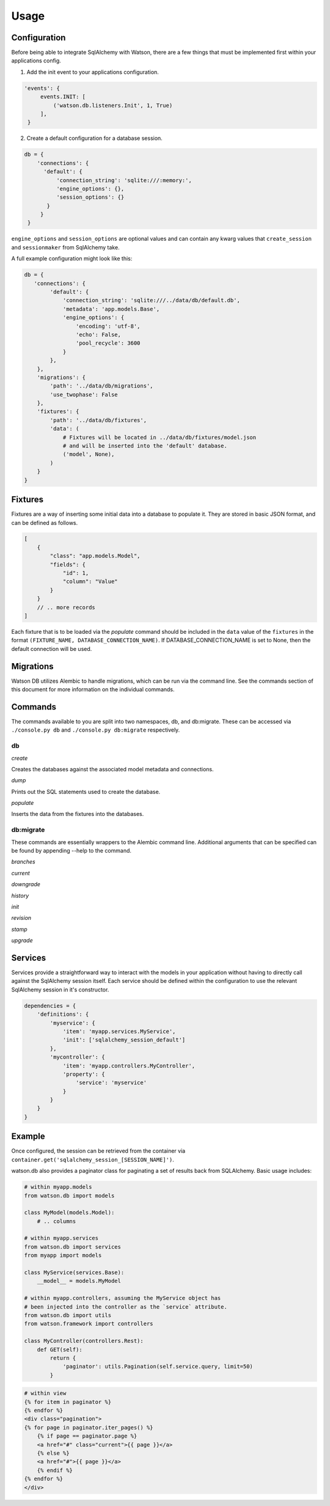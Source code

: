 Usage
=====

Configuration
-------------

Before being able to integrate SqlAlchemy with Watson, there are a few
things that must be implemented first within your applications config.

1. Add the init event to your applications configuration.

.. code-block:: python

   'events': {
        events.INIT: [
            ('watson.db.listeners.Init', 1, True)
        ],
    }

2. Create a default configuration for a database session.

.. code-block:: python

   db = {
       'connections': {
         'default': {
             'connection_string': 'sqlite:///:memory:',
             'engine_options': {},
             'session_options': {}
          }
        }
    }

``engine_options`` and ``session_options`` are optional values and can
contain any kwarg values that ``create_session`` and ``sessionmaker`` from SqlAlchemy take.

A full example configuration might look like this:

.. code-block:: python

    db = {
       'connections': {
            'default': {
                'connection_string': 'sqlite:///../data/db/default.db',
                'metadata': 'app.models.Base',
                'engine_options': {
                    'encoding': 'utf-8',
                    'echo': False,
                    'pool_recycle': 3600
                }
            },
        },
        'migrations': {
            'path': '../data/db/migrations',
            'use_twophase': False
        },
        'fixtures': {
            'path': '../data/db/fixtures',
            'data': (
                # Fixtures will be located in ../data/db/fixtures/model.json
                # and will be inserted into the 'default' database.
                ('model', None),
            )
        }
    }

Fixtures
--------

Fixtures are a way of inserting some initial data into a database to populate it. They are stored in basic JSON format, and can be defined as follows.

.. code-block:: javascript

    [
        {
            "class": "app.models.Model",
            "fields": {
                "id": 1,
                "column": "Value"
            }
        }
        // .. more records
    ]

Each fixture that is to be loaded via the `populate` command should be included in the ``data`` value of the ``fixtures`` in the format ``(FIXTURE_NAME, DATABASE_CONNECTION_NAME)``. If DATABASE_CONNECTION_NAME is set to None, then the default connection will be used.

Migrations
----------

Watson DB utilizes Alembic to handle migrations, which can be run via the command line. See the commands section of this document for more information on the individual commands.

Commands
--------

The commands available to you are split into two namespaces, db, and db:migrate. These can be accessed via ``./console.py db`` and ``./console.py db:migrate`` respectively.

db
^^

*create*

Creates the databases against the associated model metadata and connections.

*dump*

Prints out the SQL statements used to create the database.

*populate*

Inserts the data from the fixtures into the databases.

db:migrate
^^^^^^^^^^

These commands are essentially wrappers to the Alembic command line. Additional arguments that can be specified can be found by appending --help to the command.

*branches*

*current*

*downgrade*

*history*

*init*

*revision*

*stamp*

*upgrade*


Services
--------

Services provide a straightforward way to interact with the models in your application without having to directly call against the SqlAlchemy session itself. Each service should be defined within the configuration to use the relevant SqlAlchemy session in it's constructor.

.. code-block:: python

    dependencies = {
        'definitions': {
            'myservice': {
                'item': 'myapp.services.MyService',
                'init': ['sqlalchemy_session_default']
            },
            'mycontroller': {
                'item': 'myapp.controllers.MyController',
                'property': {
                    'service': 'myservice'
                }
            }
        }
    }

Example
-------

Once configured, the session can be retrieved from the container via
``container.get('sqlalchemy_session_[SESSION_NAME]')``.

watson.db also provides a paginator class for paginating a set of
results back from SQLAlchemy. Basic usage includes:

.. code-block:: python

        # within myapp.models
        from watson.db import models

        class MyModel(models.Model):
            # .. columns

        # within myapp.services
        from watson.db import services
        from myapp import models

        class MyService(services.Base):
            __model__ = models.MyModel

        # within myapp.controllers, assuming the MyService object has
        # been injected into the controller as the `service` attribute.
        from watson.db import utils
        from watson.framework import controllers

        class MyController(controllers.Rest):
            def GET(self):
                return {
                    'paginator': utils.Pagination(self.service.query, limit=50)
                }

.. code-block:: html

        # within view
        {% for item in paginator %}
        {% endfor %}
        <div class="pagination">
        {% for page in paginator.iter_pages() %}
            {% if page == paginator.page %}
            <a href="#" class="current">{{ page }}</a>
            {% else %}
            <a href="#">{{ page }}</a>
            {% endif %}
        {% endfor %}
        </div>
